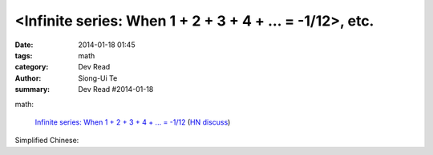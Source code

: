 <Infinite series: When 1 + 2 + 3 + 4 + ... = -1/12>, etc.
###################################################################################################################

:date: 2014-01-18 01:45
:tags: math
:category: Dev Read
:author: Siong-Ui Te
:summary: Dev Read #2014-01-18


math:

  `Infinite series: When 1 + 2 + 3 + 4 + ... = -1/12 <http://www.slate.com/blogs/bad_astronomy/2014/01/17/infinite_series_when_the_sum_of_all_positive_integers_is_a_small_negative.html>`_
  (`HN discuss <https://news.ycombinator.com/item?id=7077129>`__)


Simplified Chinese:

